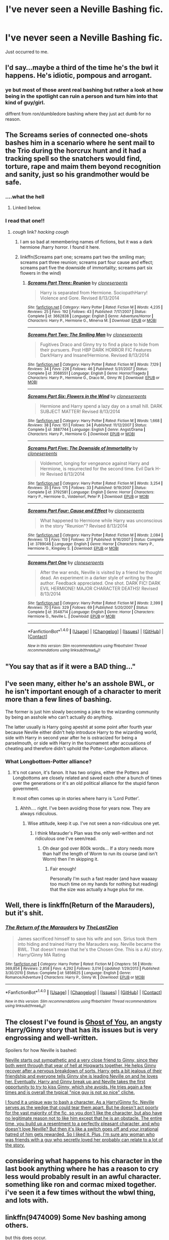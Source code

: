 #+TITLE: I've never seen a Neville Bashing fic.

* I've never seen a Neville Bashing fic.
:PROPERTIES:
:Author: EpicBeardMan
:Score: 15
:DateUnix: 1482436059.0
:DateShort: 2016-Dec-22
:END:
Just occurred to me.


** I'd say...maybe a third of the time he's the bwl it happens. He's idiotic, pompous and arrogant.
:PROPERTIES:
:Author: Cnr456
:Score: 21
:DateUnix: 1482436880.0
:DateShort: 2016-Dec-22
:END:

*** ye but most of those arent real bashing but rather a look at how being in the spotlight can ruin a person and turn him into that kind of guy/girl.

diffrent from ron/dumbledore bashing where they just act dumb for no reason.
:PROPERTIES:
:Author: Archimand
:Score: 16
:DateUnix: 1482440684.0
:DateShort: 2016-Dec-23
:END:


** The Screams series of connected one-shots bashes him in a scenario where he sent mail to the Trio during the horcrux hunt and it had a tracking spell so the snatchers would find, torture, rape and maim them beyond recognition and sanity, just so his grandmother would be safe.
:PROPERTIES:
:Author: DevoidOfVoid
:Score: 11
:DateUnix: 1482437280.0
:DateShort: 2016-Dec-22
:END:

*** ....what the hell
:PROPERTIES:
:Author: Windschatten
:Score: 11
:DateUnix: 1482440045.0
:DateShort: 2016-Dec-23
:END:

**** Linked below.
:PROPERTIES:
:Author: GrinningJest3r
:Score: 2
:DateUnix: 1482474201.0
:DateShort: 2016-Dec-23
:END:


*** I read that one!!
:PROPERTIES:
:Author: Mrs_Black_21
:Score: 1
:DateUnix: 1482452413.0
:DateShort: 2016-Dec-23
:END:

**** /cough/ link? /hacking cough/
:PROPERTIES:
:Author: Epwydadlan1
:Score: 0
:DateUnix: 1482457935.0
:DateShort: 2016-Dec-23
:END:

***** I am so bad at remembering names of fictions, but it was a dark hermione /harry horror. I found it here.
:PROPERTIES:
:Author: Mrs_Black_21
:Score: 1
:DateUnix: 1482465733.0
:DateShort: 2016-Dec-23
:END:


***** linkffn(Screams part one; screams part two the smiling man; screams part three reunion; screams part four cause and effect; screams part five the downside of immortality; screams part six flowers in the wind)
:PROPERTIES:
:Author: GrinningJest3r
:Score: 1
:DateUnix: 1482473418.0
:DateShort: 2016-Dec-23
:END:

****** [[http://www.fanfiction.net/s/3662838/1/][*/Screams Part Three: Reunion/*]] by [[https://www.fanfiction.net/u/881050/cloneserpents][/cloneserpents/]]

#+begin_quote
  Harry is separated from Hermione. SociopathHarry! Violence and Gore. Revised 8/13/2014
#+end_quote

^{/Site/: [[http://www.fanfiction.net/][fanfiction.net]] *|* /Category/: Harry Potter *|* /Rated/: Fiction M *|* /Words/: 4,235 *|* /Reviews/: 25 *|* /Favs/: 192 *|* /Follows/: 43 *|* /Published/: 7/17/2007 *|* /Status/: Complete *|* /id/: 3662838 *|* /Language/: English *|* /Genre/: Adventure/Horror *|* /Characters/: Harry P., Hermione G., Minerva M. *|* /Download/: [[http://www.ff2ebook.com/old/ffn-bot/index.php?id=3662838&source=ff&filetype=epub][EPUB]] or [[http://www.ff2ebook.com/old/ffn-bot/index.php?id=3662838&source=ff&filetype=mobi][MOBI]]}

--------------

[[http://www.fanfiction.net/s/3568551/1/][*/Screams Part Two: The Smiling Man/*]] by [[https://www.fanfiction.net/u/881050/cloneserpents][/cloneserpents/]]

#+begin_quote
  Fugitives Draco and Ginny try to find a place to hide from their pursuers. Post HBP DARK HORROR FIC Features Dark!Harry and Insane!Hermione. Revised 8/13/2014
#+end_quote

^{/Site/: [[http://www.fanfiction.net/][fanfiction.net]] *|* /Category/: Harry Potter *|* /Rated/: Fiction M *|* /Words/: 7,129 *|* /Reviews/: 34 *|* /Favs/: 226 *|* /Follows/: 46 *|* /Published/: 5/31/2007 *|* /Status/: Complete *|* /id/: 3568551 *|* /Language/: English *|* /Genre/: Horror/Tragedy *|* /Characters/: Harry P., Hermione G., Draco M., Ginny W. *|* /Download/: [[http://www.ff2ebook.com/old/ffn-bot/index.php?id=3568551&source=ff&filetype=epub][EPUB]] or [[http://www.ff2ebook.com/old/ffn-bot/index.php?id=3568551&source=ff&filetype=mobi][MOBI]]}

--------------

[[http://www.fanfiction.net/s/3887744/1/][*/Screams Part Six: Flowers in the Wind/*]] by [[https://www.fanfiction.net/u/881050/cloneserpents][/cloneserpents/]]

#+begin_quote
  Hermione and Harry spend a lazy day on a small hill. DARK SUBJECT MATTER! Revised 8/13/2014
#+end_quote

^{/Site/: [[http://www.fanfiction.net/][fanfiction.net]] *|* /Category/: Harry Potter *|* /Rated/: Fiction M *|* /Words/: 1,668 *|* /Reviews/: 38 *|* /Favs/: 151 *|* /Follows/: 34 *|* /Published/: 11/12/2007 *|* /Status/: Complete *|* /id/: 3887744 *|* /Language/: English *|* /Genre/: Angst/Drama *|* /Characters/: Harry P., Hermione G. *|* /Download/: [[http://www.ff2ebook.com/old/ffn-bot/index.php?id=3887744&source=ff&filetype=epub][EPUB]] or [[http://www.ff2ebook.com/old/ffn-bot/index.php?id=3887744&source=ff&filetype=mobi][MOBI]]}

--------------

[[http://www.fanfiction.net/s/3792581/1/][*/Screams Part Five: The Downside of Immortality/*]] by [[https://www.fanfiction.net/u/881050/cloneserpents][/cloneserpents/]]

#+begin_quote
  Voldemort, longing for vengeance against Harry and Hermione, is resurrected for the second time. Evil Dark H-Hr Revised 8/13/2014
#+end_quote

^{/Site/: [[http://www.fanfiction.net/][fanfiction.net]] *|* /Category/: Harry Potter *|* /Rated/: Fiction M *|* /Words/: 3,254 *|* /Reviews/: 35 *|* /Favs/: 175 *|* /Follows/: 33 *|* /Published/: 9/19/2007 *|* /Status/: Complete *|* /id/: 3792581 *|* /Language/: English *|* /Genre/: Horror *|* /Characters/: Harry P., Hermione G., Voldemort, Peter P. *|* /Download/: [[http://www.ff2ebook.com/old/ffn-bot/index.php?id=3792581&source=ff&filetype=epub][EPUB]] or [[http://www.ff2ebook.com/old/ffn-bot/index.php?id=3792581&source=ff&filetype=mobi][MOBI]]}

--------------

[[http://www.fanfiction.net/s/3789046/1/][*/Screams Part Four: Cause and Effect/*]] by [[https://www.fanfiction.net/u/881050/cloneserpents][/cloneserpents/]]

#+begin_quote
  What happened to Hermione while Harry was unconscious in the story "Reunion"? Revised 8/13/2014
#+end_quote

^{/Site/: [[http://www.fanfiction.net/][fanfiction.net]] *|* /Category/: Harry Potter *|* /Rated/: Fiction M *|* /Words/: 2,084 *|* /Reviews/: 13 *|* /Favs/: 159 *|* /Follows/: 37 *|* /Published/: 9/16/2007 *|* /Status/: Complete *|* /id/: 3789046 *|* /Language/: English *|* /Genre/: Horror *|* /Characters/: Harry P., Hermione G., Kingsley S. *|* /Download/: [[http://www.ff2ebook.com/old/ffn-bot/index.php?id=3789046&source=ff&filetype=epub][EPUB]] or [[http://www.ff2ebook.com/old/ffn-bot/index.php?id=3789046&source=ff&filetype=mobi][MOBI]]}

--------------

[[http://www.fanfiction.net/s/3548714/1/][*/Screams Part One/*]] by [[https://www.fanfiction.net/u/881050/cloneserpents][/cloneserpents/]]

#+begin_quote
  After the war ends, Neville is visited by a friend he thought dead. An experiment in a darker style of writing by the author. Feedback appreciated. One shot. DARK FIC! DARK EVIL HERMIONE! MAJOR CHARACTER DEATHS! Revised 8/13/2014
#+end_quote

^{/Site/: [[http://www.fanfiction.net/][fanfiction.net]] *|* /Category/: Harry Potter *|* /Rated/: Fiction M *|* /Words/: 2,399 *|* /Reviews/: 70 *|* /Favs/: 329 *|* /Follows/: 69 *|* /Published/: 5/20/2007 *|* /Status/: Complete *|* /id/: 3548714 *|* /Language/: English *|* /Genre/: Horror *|* /Characters/: Hermione G., Neville L. *|* /Download/: [[http://www.ff2ebook.com/old/ffn-bot/index.php?id=3548714&source=ff&filetype=epub][EPUB]] or [[http://www.ff2ebook.com/old/ffn-bot/index.php?id=3548714&source=ff&filetype=mobi][MOBI]]}

--------------

*FanfictionBot*^{1.4.0} *|* [[[https://github.com/tusing/reddit-ffn-bot/wiki/Usage][Usage]]] | [[[https://github.com/tusing/reddit-ffn-bot/wiki/Changelog][Changelog]]] | [[[https://github.com/tusing/reddit-ffn-bot/issues/][Issues]]] | [[[https://github.com/tusing/reddit-ffn-bot/][GitHub]]] | [[[https://www.reddit.com/message/compose?to=tusing][Contact]]]

^{/New in this version: Slim recommendations using/ ffnbot!slim! /Thread recommendations using/ linksub(thread_id)!}
:PROPERTIES:
:Author: FanfictionBot
:Score: 1
:DateUnix: 1482473491.0
:DateShort: 2016-Dec-23
:END:


** "You say that as if it were a BAD thing..."
:PROPERTIES:
:Author: Huntrrz
:Score: 9
:DateUnix: 1482441164.0
:DateShort: 2016-Dec-23
:END:


** I've seen many, either he's an asshole BWL, or he isn't important enough of a character to merit more than a few lines of bashing.

The former is just him slowly becoming a joke to the wizarding community by being an asshole who can't actually do anything.

The latter usually is Harry going apeshit at some point after fourth year because Neville either didn't help introduce Harry to the wizarding world, side with Harry in second year after he is ostracized for being a parselmouth, or side with Harry in the tournament after accusations of cheating and therefore didn't uphold the Potter-Longbottom alliance.
:PROPERTIES:
:Author: Frystix
:Score: 8
:DateUnix: 1482437723.0
:DateShort: 2016-Dec-22
:END:

*** What Longbottom-Potter alliance?
:PROPERTIES:
:Author: Windschatten
:Score: 3
:DateUnix: 1482440104.0
:DateShort: 2016-Dec-23
:END:

**** It's not canon, it's fanon. It has two origins, either the Potters and Longbottoms are closely related and saved each other a bunch of times over the generations or it's an old political alliance for the stupid fanon government.

It most often comes up in stories where harry is 'Lord Potter'.
:PROPERTIES:
:Author: Frystix
:Score: 17
:DateUnix: 1482440635.0
:DateShort: 2016-Dec-23
:END:

***** Ahhh.... right. I've been avoiding those for years now. They are always ridiculous.
:PROPERTIES:
:Author: Windschatten
:Score: 9
:DateUnix: 1482442035.0
:DateShort: 2016-Dec-23
:END:

****** Wise attitude, keep it up. I've not seen a non-ridiculous one yet.
:PROPERTIES:
:Author: SaberToothedRock
:Score: 6
:DateUnix: 1482449734.0
:DateShort: 2016-Dec-23
:END:

******* I think Marauder's Plan was the only well-written and not ridiculous one I've seen/read.
:PROPERTIES:
:Author: Cloudedguardian
:Score: 2
:DateUnix: 1482451067.0
:DateShort: 2016-Dec-23
:END:

******** Oh dear god over 800k words... If a story needs more than half the length of Worm to run its course (and isn't Worm) then I'm skipping it.
:PROPERTIES:
:Author: SaberToothedRock
:Score: 8
:DateUnix: 1482451284.0
:DateShort: 2016-Dec-23
:END:

********* Fair enough!

Personally I'm such a fast reader (and have waaaay too much time on my hands for nothing but reading) that the size was actually a huge plus for me.
:PROPERTIES:
:Author: Cloudedguardian
:Score: 7
:DateUnix: 1482451837.0
:DateShort: 2016-Dec-23
:END:


** Well, there is linkffn(Return of the Marauders), but it's shit.
:PROPERTIES:
:Author: yarglethatblargle
:Score: 4
:DateUnix: 1482440305.0
:DateShort: 2016-Dec-23
:END:

*** [[http://www.fanfiction.net/s/5856625/1/][*/The Return of the Marauders/*]] by [[https://www.fanfiction.net/u/1840011/TheLastZion][/TheLastZion/]]

#+begin_quote
  James sacrificed himself to save his wife and son. Sirius took them into hiding and trained Harry the Marauders way. Neville became the BWL. That doesn't mean that he's the Chosen One. This is a AU story. Harry/Ginny MA Rating
#+end_quote

^{/Site/: [[http://www.fanfiction.net/][fanfiction.net]] *|* /Category/: Harry Potter *|* /Rated/: Fiction M *|* /Chapters/: 56 *|* /Words/: 369,854 *|* /Reviews/: 2,858 *|* /Favs/: 4,292 *|* /Follows/: 3,014 *|* /Updated/: 1/29/2013 *|* /Published/: 3/30/2010 *|* /Status/: Complete *|* /id/: 5856625 *|* /Language/: English *|* /Genre/: Romance/Adventure *|* /Characters/: Harry P., Ginny W. *|* /Download/: [[http://www.ff2ebook.com/old/ffn-bot/index.php?id=5856625&source=ff&filetype=epub][EPUB]] or [[http://www.ff2ebook.com/old/ffn-bot/index.php?id=5856625&source=ff&filetype=mobi][MOBI]]}

--------------

*FanfictionBot*^{1.4.0} *|* [[[https://github.com/tusing/reddit-ffn-bot/wiki/Usage][Usage]]] | [[[https://github.com/tusing/reddit-ffn-bot/wiki/Changelog][Changelog]]] | [[[https://github.com/tusing/reddit-ffn-bot/issues/][Issues]]] | [[[https://github.com/tusing/reddit-ffn-bot/][GitHub]]] | [[[https://www.reddit.com/message/compose?to=tusing][Contact]]]

^{/New in this version: Slim recommendations using/ ffnbot!slim! /Thread recommendations using/ linksub(thread_id)!}
:PROPERTIES:
:Author: FanfictionBot
:Score: 1
:DateUnix: 1482440324.0
:DateShort: 2016-Dec-23
:END:


** The closest I've found is [[https://www.fanfiction.net/s/5503587/1/Ghost-of-You][Ghost of You]], an angsty Harry/Ginny story that has its issues but is very engrossing and well-written.

Spoilers for how Neville is bashed:

[[/spoiler][Neville starts out sympathetic and a very close friend to Ginny, since they both went through that year of hell at Hogwarts together. He helps Ginny recover after a nervous breakdown of sorts. Harry gets a bit jealous of their friendship and everyone tells Ginny she is leading Neville on and he loves her. Eventually, Harry and Ginny break up and Neville takes the first opportunity to try to kiss Ginny, which she avoids. He tries again a few times and is overall the typical "nice guy is not so nice" cliche.]]

[[/spoiler][I found it a unique way to bash a character. As a Harry/Ginny fic, Neville serves as the wedge that could tear them apart. But he doesn't act poorly for the vast majority of the fic, so you don't like the character, but also have no legitimate reason not to like him except that he is an obstacle. The entire time, you build up a resentment to a perfectly pleasant character, and who doesn't love Neville? But then it's like a switch goes off and your irrational hatred of him gets rewarded. So I liked it. Plus, I'm sure any woman who was friends with a guy who secretly loved her probably can relate to a lot of the story.]]
:PROPERTIES:
:Author: goodlife23
:Score: 5
:DateUnix: 1482444575.0
:DateShort: 2016-Dec-23
:END:


** considering what happens to his character in the last book anything where he has a reason to cry less would probably result in an awful character. something like ron and cormac mixed together. i've seen it a few times without the wbwl thing, and lots with.
:PROPERTIES:
:Author: tomintheconer
:Score: 2
:DateUnix: 1482441100.0
:DateShort: 2016-Dec-23
:END:


** linkffn(9474009) Some Nev bashing among others.

but this does occur.

The Potter Longbottom alliance is henceforth dissolved.\\
May the line of Longbottom crumble and end with Neville Longbottom.
:PROPERTIES:
:Author: pieisbetterthancake
:Score: 3
:DateUnix: 1482467161.0
:DateShort: 2016-Dec-23
:END:

*** [[http://www.fanfiction.net/s/9474009/1/][*/Paid In Blood/*]] by [[https://www.fanfiction.net/u/4686386/zaterra02][/zaterra02/]]

#+begin_quote
  After decades of an empty life and wars that claimed all he ever held dear, the greatest dark lord in living memory and his most loyal servant are finally ready to challenge fate and once again bring down their vengeance upon their enemies. AU, extended universe, Time-Travel, bashing and HAPHNE.
#+end_quote

^{/Site/: [[http://www.fanfiction.net/][fanfiction.net]] *|* /Category/: Harry Potter *|* /Rated/: Fiction M *|* /Chapters/: 28 *|* /Words/: 276,938 *|* /Reviews/: 1,259 *|* /Favs/: 3,323 *|* /Follows/: 3,527 *|* /Updated/: 11/8 *|* /Published/: 7/9/2013 *|* /Status/: Complete *|* /id/: 9474009 *|* /Language/: English *|* /Genre/: Drama/Romance *|* /Characters/: Harry P., Daphne G. *|* /Download/: [[http://www.ff2ebook.com/old/ffn-bot/index.php?id=9474009&source=ff&filetype=epub][EPUB]] or [[http://www.ff2ebook.com/old/ffn-bot/index.php?id=9474009&source=ff&filetype=mobi][MOBI]]}

--------------

*FanfictionBot*^{1.4.0} *|* [[[https://github.com/tusing/reddit-ffn-bot/wiki/Usage][Usage]]] | [[[https://github.com/tusing/reddit-ffn-bot/wiki/Changelog][Changelog]]] | [[[https://github.com/tusing/reddit-ffn-bot/issues/][Issues]]] | [[[https://github.com/tusing/reddit-ffn-bot/][GitHub]]] | [[[https://www.reddit.com/message/compose?to=tusing][Contact]]]

^{/New in this version: Slim recommendations using/ ffnbot!slim! /Thread recommendations using/ linksub(thread_id)!}
:PROPERTIES:
:Author: FanfictionBot
:Score: 2
:DateUnix: 1482467180.0
:DateShort: 2016-Dec-23
:END:


*** I've read this several times and each time I've read it I've ended up in tears
:PROPERTIES:
:Author: GryffindorTom
:Score: 0
:DateUnix: 1482597236.0
:DateShort: 2016-Dec-24
:END:


** I can't remember what the fic was called but I read one and it turned out Neville was a death eater who was exceptionally incompetent at trying to kills Harry. It was revealed at the end he was a death eater. I wasn't a fan of the reveal.
:PROPERTIES:
:Author: grace644
:Score: 1
:DateUnix: 1482447769.0
:DateShort: 2016-Dec-23
:END:


** [deleted]
:PROPERTIES:
:Score: 0
:DateUnix: 1482468177.0
:DateShort: 2016-Dec-23
:END:

*** [deleted]
:PROPERTIES:
:Score: 1
:DateUnix: 1482468198.0
:DateShort: 2016-Dec-23
:END:


** On a similar note I rarely find Hermione Bashing fics unless it's one of those "bash everyone" fics.
:PROPERTIES:
:Author: Freshenstein
:Score: 0
:DateUnix: 1482554741.0
:DateShort: 2016-Dec-24
:END:
